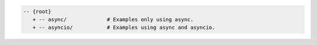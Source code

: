 .. code-block:: text

   -- {root}
      + -- async/             # Examples only using async.
      + -- asyncio/           # Examples using async and asyncio.
